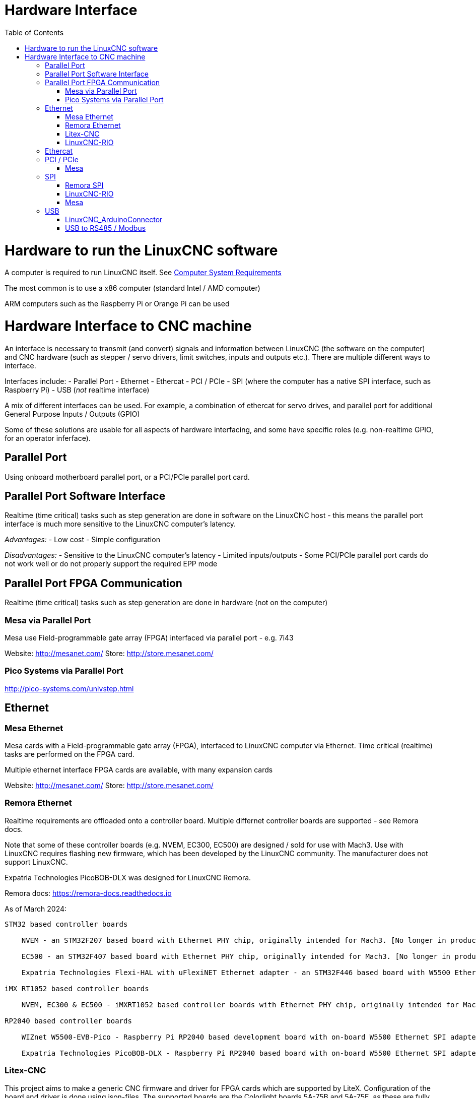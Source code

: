 :lang: en
:toc:

[[cha:hardware-interface]]
= Hardware Interface(((Hardware Interface)))

= Hardware to run the LinuxCNC software
A computer is required to run LinuxCNC itself. See <<cha:system-requirements,Computer System Requirements>>

The most common is to use a x86 computer (standard Intel / AMD computer)

ARM computers such as the Raspberry Pi or Orange Pi can be used

= Hardware Interface to CNC machine
An interface is necessary to transmit (and convert) signals and information between LinuxCNC (the software on the computer) and CNC hardware (such as stepper / servo drivers, limit switches, inputs and outputs etc.). There are multiple different ways to interface.

Interfaces include:
- Parallel Port
- Ethernet
- Ethercat
- PCI / PCIe
- SPI (where the computer has a native SPI interface, such as Raspberry Pi)
- USB (_not_ realtime interface)

A mix of different interfaces can be used. For example, a combination of ethercat for servo drives, and parallel port for additional General Purpose Inputs / Outputs (GPIO)

Some of these solutions are usable for all aspects of hardware interfacing, and some have specific roles (e.g. non-realtime GPIO, for an operator inferface).

== Parallel Port
Using onboard motherboard parallel port, or a PCI/PCIe parallel port card.

== Parallel Port Software Interface
Realtime (time critical) tasks such as step generation are done in software on the LinuxCNC host - this means the parallel port interface is much more sensitive to the LinuxCNC computer's latency.

__Advantages:__
- Low cost
- Simple configuration

__Disadvantages:__
- Sensitive to the LinuxCNC computer's latency
- Limited inputs/outputs 
- Some PCI/PCIe parallel port cards do not work well or do not properly support the required EPP mode


== Parallel Port FPGA Communication
Realtime (time critical) tasks such as step generation are done in hardware (not on the computer)

=== Mesa via Parallel Port
Mesa use Field-programmable gate array (FPGA) interfaced via parallel port - e.g. 7i43

Website: http://mesanet.com/    Store: http://store.mesanet.com/

=== Pico Systems via Parallel Port
http://pico-systems.com/univstep.html


== Ethernet
=== Mesa Ethernet
Mesa cards with a Field-programmable gate array (FPGA), interfaced to LinuxCNC computer via Ethernet. Time critical (realtime) tasks are performed on the FPGA card.

Multiple ethernet interface FPGA cards are available, with many expansion cards

Website: http://mesanet.com/    Store: http://store.mesanet.com/

=== Remora Ethernet
Realtime requirements are offloaded onto a controller board. Multiple differnet controller boards are supported - see Remora docs.

Note that some of these controller boards (e.g. NVEM, EC300, EC500) are designed / sold for use with Mach3. Use with LinuxCNC requires flashing new firmware, which has been developed by the LinuxCNC community. The manufacturer does not support LinuxCNC.

Expatria Technologies PicoBOB-DLX was designed for LinuxCNC Remora.

Remora docs: https://remora-docs.readthedocs.io

As of March 2024:
```
STM32 based controller boards

    NVEM - an STM32F207 based board with Ethernet PHY chip, originally intended for Mach3. [No longer in production, Legacy Support - no new features]

    EC500 - an STM32F407 based board with Ethernet PHY chip, originally intended for Mach3. [No longer in production, Legacy Support - no new features]

    Expatria Technologies Flexi-HAL with uFlexiNET Ethernet adapter - an STM32F446 based board with W5500 Ethernet SPI adapter designed for Remora

iMX RT1052 based controller boards

    NVEM, EC300 & EC500 - iMXRT1052 based controller boards with Ethernet PHY chip, originally intended for Mach3. [In active development]

RP2040 based controller boards

    WIZnet W5500-EVB-Pico - Raspberry Pi RP2040 based development board with on-board W5500 Ethernet SPI adapter

    Expatria Technologies PicoBOB-DLX - Raspberry Pi RP2040 based board with on-board W5500 Ethernet SPI adapter designed for Remora
```

=== Litex-CNC
This project aims to make a generic CNC firmware and driver for FPGA cards which are supported by LiteX. Configuration of the board and driver is done using json-files. The supported boards are the Colorlight boards 5A-75B and 5A-75E, as these are fully supported with the open source toolchain.

Colorlight 5A-75B and 5A-75E cards are designed as a LED receiver card - it outputs to LED matrix panels. These cards have outputs only - hardware modification is required to enable use for inputs. Soldering required. Output buffers can be replaced with an input buffer.

https://litex-cnc.readthedocs.io


=== LinuxCNC-RIO
RealtimeIO for LinuxCNC based on an FPGA

Ethernet interface can be used with a Ethernet to SPI interface.

https://github.com/multigcs/LinuxCNC-RIO


== Ethercat
Beckhoff EtherCAT(TM) and compatible systems can be made to work with LinuxCNC using the open source etherlab software.

EtherCAT is the open real-time Ethernet network originally developed by Beckhoff.
The EtherCat master (LinuxCNC computer) uses a standard ethernet (network) interface - no special hardware is needed on the master. The slaves use special hardware.
There are many EtherCat slave devices available including servo drives, stepper drives, input, output interfaces, VFDs, and others.

https://github.com/linuxcnc-ethercat/linuxcnc-ethercat

== PCI / PCIe
=== Mesa
Mesa PCI / PCIe cards with a Field-programmable gate array (FPGA). Time critical (realtime) tasks are performed on the FPGA card.

Multiple daughter / expansion cards are available

Website: http://mesanet.com/    Store: http://store.mesanet.com/

== SPI
SPI = Serial Peripheral Interface. SPI interfaces can be found on single board computers like Raspberry Pi, or Orange Pi. SPI interface is _not_ generally present on standard computers (AMD/Intel).


=== Remora SPI
Realtime requirements are offloaded onto a controller board. https://remora-docs.readthedocs.io

=== LinuxCNC-RIO
RealtimeIO for LinuxCNC based on an FPGA

https://github.com/multigcs/LinuxCNC-RIO

=== Mesa
Mesa cards with a Field-programmable gate array (FPGA), interfaced to LinuxCNC computer via SPI. Time critical (realtime) tasks are performed on the FPGA card.

Example: 7C80 for Raspberry Pi

Website: http://mesanet.com/    Store: http://store.mesanet.com/


== USB
USB devices cannot be used to control motors or perform other __"real time"__ tasks.

=== LinuxCNC_ArduinoConnector
This Project enables you to connect an Arduino to LinuxCNC and provides as many IO's as you could ever wish for. This Software is used as IO Expansion for LinuxCNC.
It is NOT intended for timing and security relevant IO's. Don't use it for Emergency Stops or Endstop switches!

Site: https://github.com/AlexmagToast/LinuxCNC_ArduinoConnector

=== USB to RS485 / Modbus

USB to serial (RS485 / Modbus) adaptors can be used for control of __non-realtime__ hardware such as variable frequency drives (VFD) for spindle control.



// vim: set syntax=asciidoc:

